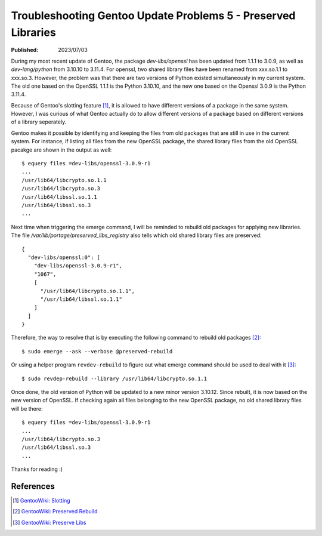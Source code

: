 Troubleshooting Gentoo Update Problems 5 - Preserved Libraries
==============================================================

:Published: 2023/07/03

.. meta::
    :description: After updating Gentoo to the latest version, the system
        itself tells me to resolve the preserved library issue. What was that?

During my most recent update of Gentoo, the package *dev-libs/openssl* has been
updated from 1.1.1 to 3.0.9, as well as *dev-lang/python* from 3.10.10 to
3.11.4. For openssl, two shared library files have been renamed from xxx.so.1.1
to xxx.so.3. However, the problem was that there are two versions of Python
existed simultaneously in my current system. The old one based on the OpenSSL
1.1.1 is the Python 3.10.10, and the new one based on the Openssl 3.0.9 is the
Python 3.11.4.

Because of Gentoo's slotting feature [#]_, it is allowed to have different
versions of a package in the same system. However, I was curious of what Gentoo
actually do to allow different versions of a package based on different
versions of a library seperately.

Gentoo makes it possible by identifying and keeping the files from old packages
that are still in use in the current system. For instance, if listing all files
from the new OpenSSL package, the shared library files from the old OpenSSL
pacakge are shown in the output as well: ::

    $ equery files =dev-libs/openssl-3.0.9-r1
    ...
    /usr/lib64/libcrypto.so.1.1
    /usr/lib64/libcrypto.so.3
    /usr/lib64/libssl.so.1.1
    /usr/lib64/libssl.so.3
    ...

Next time when triggering the emerge command, I will be reminded to rebuild
old packages for applying new libraries. The file
*/var/lib/portage/preserved_libs_registry* also tells which old shared library
files are preserved: ::

    {
      "dev-libs/openssl:0": [
        "dev-libs/openssl-3.0.9-r1",
        "1067",
        [
          "/usr/lib64/libcrypto.so.1.1",
          "/usr/lib64/libssl.so.1.1"
        ]
      ]
    }

Therefore, the way to resolve that is by executing the following command to
rebuild old packages [#]_: ::

    $ sudo emerge --ask --verbose @preserved-rebuild

Or using a helper program ``revdev-rebuild`` to figure out what emerge command
should be used to deal with it [#]_: ::

    $ sudo revdep-rebuild --library /usr/lib64/libcrypto.so.1.1

Once done, the old version of Python will be updated to a new minor version
3.10.12. Since rebuilt, it is now based on the new version of OpenSSL. If
checking again all files belonging to the new OpenSSL package, no old shared
library files will be there: ::

    $ equery files =dev-libs/openssl-3.0.9-r1
    ...
    /usr/lib64/libcrypto.so.3
    /usr/lib64/libssl.so.3
    ...

Thanks for reading :)

References
----------
.. [#] `GentooWiki: Slotting <https://devmanual.gentoo.org/general-concepts/slotting/index.html>`_
.. [#] `GentooWiki: Preserved Rebuild <https://wiki.gentoo.org/wiki/Preserved-rebuild>`_
.. [#] `GentooWiki: Preserve Libs <https://wiki.gentoo.org/wiki/Preserve-libs>`_
